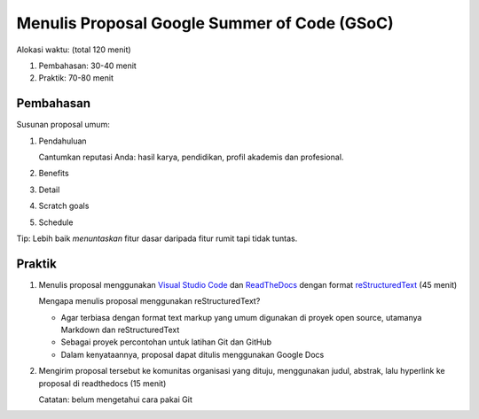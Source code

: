 Menulis Proposal Google Summer of Code (GSoC)
=============================================

Alokasi waktu: (total 120 menit)

1. Pembahasan: 30-40 menit
2. Praktik: 70-80 menit

Pembahasan
----------

Susunan proposal umum:

1. Pendahuluan

   Cantumkan reputasi Anda: hasil karya, pendidikan, profil akademis dan profesional.

2. Benefits
3. Detail
4. Scratch goals
5. Schedule

Tip: Lebih baik *menuntaskan* fitur dasar daripada fitur rumit tapi tidak tuntas.

Praktik
-------

1. Menulis proposal menggunakan `Visual Studio Code`_ dan `ReadTheDocs`_ dengan format `reStructuredText`_ (45 menit)

   Mengapa menulis proposal menggunakan reStructuredText?

   * Agar terbiasa dengan format text markup yang umum digunakan di proyek open source, utamanya Markdown dan reStructuredText
   * Sebagai proyek percontohan untuk latihan Git dan GitHub
   * Dalam kenyataannya, proposal dapat ditulis menggunakan Google Docs

2. Mengirim proposal tersebut ke komunitas organisasi yang dituju, menggunakan judul, abstrak, lalu hyperlink ke proposal di readthedocs (15 menit)

   Catatan: belum mengetahui cara pakai Git 

.. _Visual Studio Code: https://code.visualstudio.com
.. _ReadTheDocs: http://readthedocs.io
.. _reStructuredText: http://docutils.sourceforge.net/rst.html
